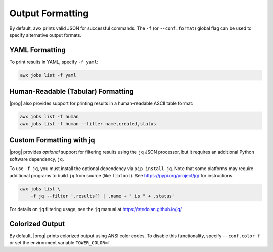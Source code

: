 .. _formatting:


Output Formatting
=================

By default, awx prints valid JSON for successful commands.  The ``-f`` (or
``--conf.format``) global flag can be used to specify alternative output
formats.

YAML Formatting
---------------

To print results in YAML, specify ``-f yaml``:

.. code:: bash

    awx jobs list -f yaml

Human-Readable (Tabular) Formatting
-----------------------------------

|prog| also provides support for printing results in a human-readable
ASCII table format:

.. code:: bash

    awx jobs list -f human
    awx jobs list -f human --filter name,created,status


Custom Formatting with jq
-------------------------

|prog| provides *optional* support for filtering results using the ``jq`` JSON
processor, but it requires an additional Python software dependency,
``jq``.

To use ``-f jq``, you must install the optional dependency via ``pip
install jq``.  Note that some platforms may require additional programs to
build ``jq`` from source (like ``libtool``).  See https://pypi.org/project/jq/ for instructions.

.. code:: bash

    awx jobs list \
        -f jq --filter '.results[] | .name + " is " + .status'

For details on ``jq`` filtering usage, see the ``jq`` manual at https://stedolan.github.io/jq/


Colorized Output
----------------

By default, |prog| prints colorized output using ANSI color codes.  To disable
this functionality, specify ``--conf.color f`` or set the environment variable
``TOWER_COLOR=f``.
